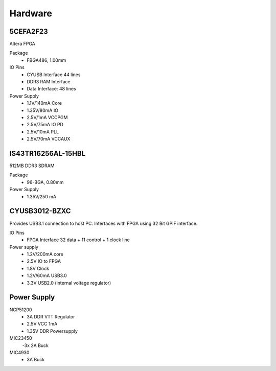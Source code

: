 
Hardware
========


5CEFA2F23
---------

Altera FPGA

Package
  - FBGA486, 1.00mm
  
IO Pins
  - CYUSB Interface 44 lines
  - DDR3 RAM Interface
  - Data Interface: 48 lines

Power Supply
  - 1.1V/140mA Core
  - 1.35V/80mA IO
  - 2.5V/1mA VCCPGM
  - 2.5V/75mA IO PD
  - 2.5V/10mA PLL
  - 2.5V/70mA VCCAUX
 
IS43TR16256AL-15HBL
------------------

512MB DDR3 SDRAM

Package
  - 96-BGA, 0.80mm

Power Supply
  - 1.35V/250 mA

CYUSB3012-BZXC
--------------

Provides USB3.1 connection to host PC. Interfaces with FPGA using
32 Bit GPIF interface.


IO Pins
  - FPGA Interface 32 data + 11 control + 1 clock line 

Power supply
  - 1.2V/200mA core 
  - 2.5V IO to FPGA
  - 1.8V Clock
  - 1.2V/60mA USB3.0
  - 3.3V USB2.0 (internal voltage regulator)

Power Supply
------------

NCP51200
  - 3A DDR VTT Regulator
  - 2.5V VCC 1mA
  - 1.35V DDR Powersupply

MIC23450
  -3x 2A Buck
MIC4930
  - 3A Buck
